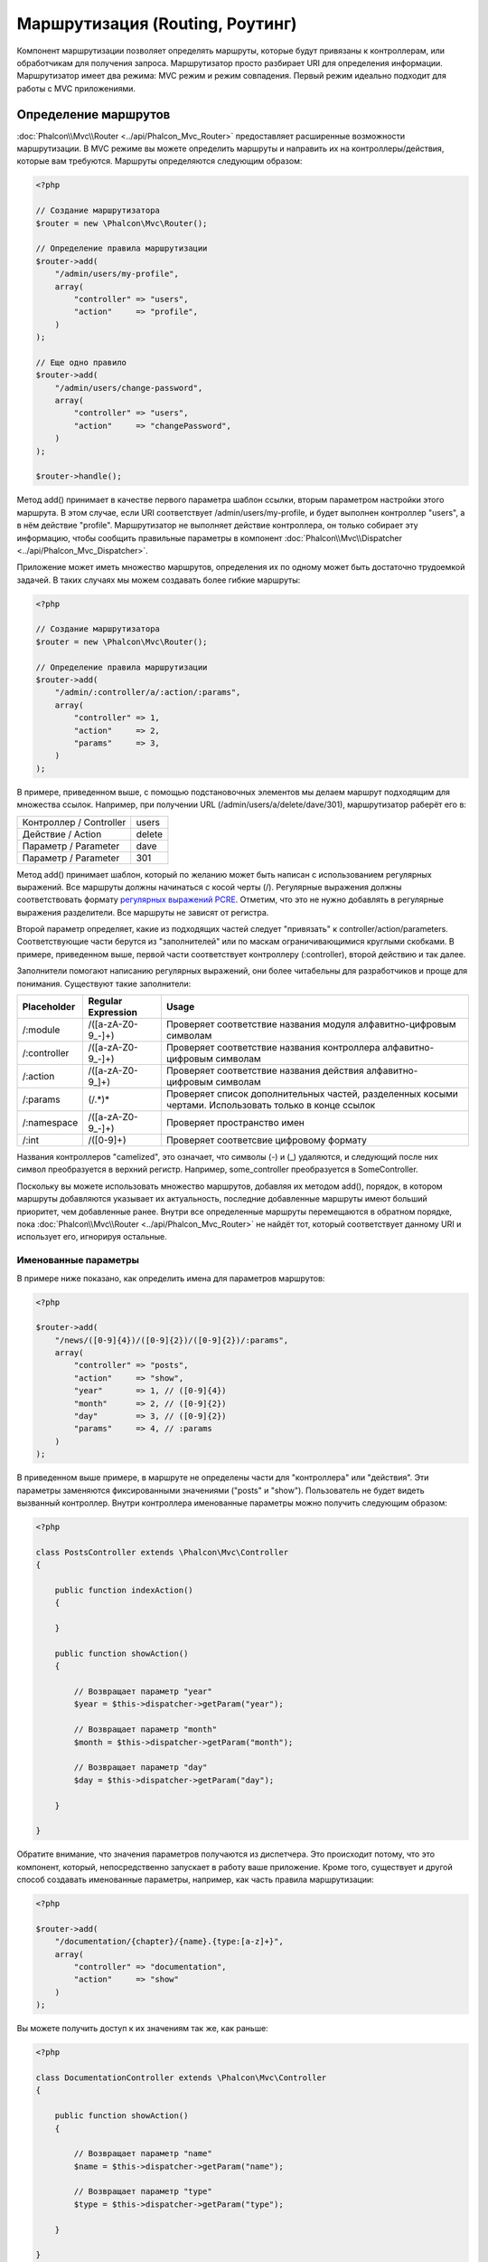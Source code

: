 Маршрутизация (Routing, Роутинг)
================================
Компонент маршрутизации позволяет определять маршруты, которые будут привязаны к контроллерам, или обработчикам для получения
запроса. Маршрутизатор просто разбирает URI для определения информации. Маршрутизатор имеет два режима: MVC
режим и режим совпадения. Первый режим идеально подходит для работы с MVC приложениями.

Определение маршрутов
---------------------
:doc:`Phalcon\\Mvc\\Router <../api/Phalcon_Mvc_Router>` предоставляет расширенные возможности маршрутизации. В MVC режиме вы
можете определить маршруты и направить их на контроллеры/действия, которые вам требуются. Маршруты определяются следующим образом:

.. code-block:: php

    <?php

    // Создание маршрутизатора
    $router = new \Phalcon\Mvc\Router();

    // Определение правила маршрутизации
    $router->add(
        "/admin/users/my-profile",
        array(
            "controller" => "users",
            "action"     => "profile",
        )
    );

    // Еще одно правило
    $router->add(
        "/admin/users/change-password",
        array(
            "controller" => "users",
            "action"     => "changePassword",
        )
    );

    $router->handle();

Метод add() принимает в качестве первого параметра шаблон ссылки, вторым параметром настройки этого маршрута.
В этом случае, если URI соответствует /admin/users/my-profile, и будет выполнен контроллер "users", а в нём действие "profile".
Маршрутизатор не выполняет действие контроллера, он только собирает эту информацию, чтобы сообщить правильные параметры в компонент
:doc:`Phalcon\\Mvc\\Dispatcher <../api/Phalcon_Mvc_Dispatcher>`.

Приложение может иметь множество маршрутов, определения их по одному может быть достаточно трудоемкой задачей. В таких случаях мы можем
создавать более гибкие маршруты:

.. code-block:: php

    <?php

    // Создание маршрутизатора
    $router = new \Phalcon\Mvc\Router();

    // Определение правила маршрутизации
    $router->add(
        "/admin/:controller/a/:action/:params",
        array(
            "controller" => 1,
            "action"     => 2,
            "params"     => 3,
        )
    );

В примере, приведенном выше, с помощью подстановочных элементов мы делаем маршрут подходящим для множества ссылок. Например, при получении
URL (/admin/users/a/delete/dave/301), маршрутизатор раберёт его в:

+-------------------------+----------+
| Контроллер / Controller | users    |
+-------------------------+----------+
| Действие / Action       | delete   |
+-------------------------+----------+
| Параметр / Parameter    | dave     |
+-------------------------+----------+
| Параметр / Parameter    | 301      |
+-------------------------+----------+

Метод add() принимает шаблон, который по желанию может быть написан с использованием регулярных выражений. Все
маршруты должны начинаться с косой черты (/). Регулярные выражения должны соответствовать формату  `регулярных выражений PCRE`_.
Отметим, что это не нужно добавлять в регулярные выражения разделители. Все маршруты не зависят от регистра.

Второй параметр определяет, какие из подходящих частей следует "привязать" к controller/action/parameters. Соответствующие
части берутся из "заполнителей" или по маскам ограничивающимися круглыми скобками. В примере, приведенном выше,
первой части соответствует контроллеру (:controller), второй действию и так далее.

Заполнители помогают написанию регулярных выражений, они более читабельны для разработчиков и проще
для понимания. Существуют такие заполнители:

+--------------+---------------------+--------------------------------------------------------------------------------------------------------+
| Placeholder  | Regular Expression  | Usage                                                                                                  |
+==============+=====================+========================================================================================================+
| /:module     | /([a-zA-Z0-9\_\-]+) | Проверяет соответствие названия модуля алфавитно-цифровым символам                                     |
+--------------+---------------------+--------------------------------------------------------------------------------------------------------+
| /:controller | /([a-zA-Z0-9\_\-]+) | Проверяет соответствие названия контроллера алфавитно-цифровым символам                                |
+--------------+---------------------+--------------------------------------------------------------------------------------------------------+
| /:action     | /([a-zA-Z0-9\_]+)   | Проверяет соответствие названия действия алфавитно-цифровым символам                                   |
+--------------+---------------------+--------------------------------------------------------------------------------------------------------+
| /:params     | (/.*)*              | Проверяет список дополнительных частей, разделенных косыми чертами. Использовать только в конце ссылок |
+--------------+---------------------+--------------------------------------------------------------------------------------------------------+
| /:namespace  | /([a-zA-Z0-9\_\-]+) | Проверяет пространство имен                                                                            |
+--------------+---------------------+--------------------------------------------------------------------------------------------------------+
| /:int        | /([0-9]+)           | Проверяет соответсвие цифровому формату                                                                |
+--------------+---------------------+--------------------------------------------------------------------------------------------------------+

Названия контроллеров "camelized", это означает, что символы (-) и (_) удаляются, и следующий после них символ
преобразуется в верхний регистр. Например, some_controller преобразуется в SomeController.

Поскольку вы можете использовать множество маршрутов, добавляя их методом add(), порядок, в котором маршруты добавляются указывает
их актуальность, последние добавленные маршруты имеют больший приоритет, чем добавленные ранее. Внутри все определенные маршруты
перемещаются в обратном порядке, пока :doc:`Phalcon\\Mvc\\Router <../api/Phalcon_Mvc_Router>` не найдёт
тот, который соответствует данному URI и использует его, игнорируя остальные.

Именованные параметры
^^^^^^^^^^^^^^^^^^^^^
В примере ниже показано, как определить имена для параметров маршрутов:

.. code-block:: php

    <?php

    $router->add(
        "/news/([0-9]{4})/([0-9]{2})/([0-9]{2})/:params",
        array(
            "controller" => "posts",
            "action"     => "show",
            "year"       => 1, // ([0-9]{4})
            "month"      => 2, // ([0-9]{2})
            "day"        => 3, // ([0-9]{2})
            "params"     => 4, // :params
        )
    );

В приведенном выше примере, в маршруте не определены части для "контроллера" или "действия". Эти параметры заменяются
фиксированными значениями ("posts" и "show"). Пользователь не будет видеть вызванный контроллер.
Внутри контроллера именованные параметры можно получить следующим образом:

.. code-block:: php

    <?php

    class PostsController extends \Phalcon\Mvc\Controller
    {

        public function indexAction()
        {

        }

        public function showAction()
        {

            // Возвращает параметр "year"
            $year = $this->dispatcher->getParam("year");

            // Возвращает параметр "month"
            $month = $this->dispatcher->getParam("month");

            // Возвращает параметр "day"
            $day = $this->dispatcher->getParam("day");

        }

    }

Обратите внимание, что значения параметров получаются из диспетчера. Это происходит потому, что это
компонент, который, непосредственно запускает в работу ваше приложение.
Кроме того, существует и другой способ создавать именованные параметры, например, как часть правила маршрутизации:

.. code-block:: php

    <?php

    $router->add(
        "/documentation/{chapter}/{name}.{type:[a-z]+}",
        array(
            "controller" => "documentation",
            "action"     => "show"
        )
    );

Вы можете получить доступ к их значениям так же, как раньше:

.. code-block:: php

    <?php

    class DocumentationController extends \Phalcon\Mvc\Controller
    {

        public function showAction()
        {

            // Возвращает параметр "name"
            $name = $this->dispatcher->getParam("name");

            // Возвращает параметр "type"
            $type = $this->dispatcher->getParam("type");

        }

    }

Краткий сантаксис
^^^^^^^^^^^^^^^^^
Если вам не нравится использование массивов для определения правил маршрута, альтернативный синтаксис также доступен.
Следующие примеры дают одинаковый результат:

.. code-block:: php

    <?php

    // Краткий синтаксис
    $router->add("/posts/{year:[0-9]+}/{title:[a-z\-]+}", "Posts::show");

    // Использование массива
    $router->add(
        "/posts/([0-9]+)/([a-z\-]+)",
        array(
           "controller" => "posts",
           "action"     => "show",
           "year"       => 1,
           "title"      => 2,
        )
    );

Совмещение массивов и краткого синтаксиса
^^^^^^^^^^^^^^^^^^^^^^^^^^^^^^^^^^^^^^^^^
Массив и краткий синтаксис может быть смешанны, в данном случае, обратите внимание, что именованные параметры автоматически
добавляются в маршрут в соответствии с положением, на котором они были определены:

.. code-block:: php

    <?php

    // В качестве первой позиции выступает параметр 'country'
    $router->add('/news/{country:[a-z]{2}}/([a-z+])/([a-z\-+])',
        array(
            'section' => 2, // Это уже позиция номер 2
            'article' => 3
        )
    );

Маршрутизация модулей
^^^^^^^^^^^^^^^^^^^^^
Вы можете определить маршруты, пути которых включают в себя модули. Это особенно подходит для мульти-модульных приложений.
Возможно так же определить маршрут по умолчанию, который включает в себя модуль шаблона:

.. code-block:: php

    <?php

    $router = new Phalcon\Mvc\Router(false);

    $router->add('/:module/:controller/:action/:params', array(
        'module' => 1,
        'controller' => 2,
        'action' => 3,
        'params' => 4
    ));

В этом случае маршрут всегда должен иметь имя модуля в качестве части URL-адреса. Например, в следующем
URL: /admin/users/edit/sonny, будут обработан как:

+------------+---------------+
| Module     | admin         |
+------------+---------------+
| Controller | users         |
+------------+---------------+
| Action     | edit          |
+------------+---------------+
| Parameter  | sonny         |
+------------+---------------+

Или вы можете привязать конкретные маршруты к конкретным модулям:

.. code-block:: php

    <?php

    $router->add("/login", array(
        'module' => 'backend',
        'controller' => 'login',
        'action' => 'index',
    ));

    $router->add("/products/:action", array(
        'module' => 'frontend',
        'controller' => 'products',
        'action' => 1,
    ));

Или привязать к конкретному пространству имен:

.. code-block:: php

    <?php

    $router->add("/:namespace/login", array(
        'namespace' => 1,
        'controller' => 'login',
        'action' => 'index'
    ));

Пространства имён и названия классов должны передаваться раздельно:

.. code-block:: php

    <?php

    $router->add("/login", array(
        'namespace' => 'Backend\Controllers',
        'controller' => 'login',
        'action' => 'index'
    ));

Разделение по HTTP методам
^^^^^^^^^^^^^^^^^^^^^^^^^^
При добавлении маршрута, используя метод add(), маршрут будет активен для любого HTTP-метода. Иногда можно использовать маршрут для
конкретного метода, это особенно полезно при создании RESTful приложений:

.. code-block:: php

    <?php

    // Маршрут соответствует только HTTP методу GET
    $router->addGet("/products/edit/{id}", "Products::edit");

    // Маршрут соответствует только HTTP методу POST
    $router->addPost("/products/save", "Products::save");

    // Маршрут соответствует сразу двум HTTP методам POST и PUT
    $router->add("/products/update")->via(array("POST", "PUT"));

Использование преобразований
^^^^^^^^^^^^^^^^^^^^^^^^^^^^
Метод convert позволяет трансформировать параметры маршрута до передачи их диспетчеру, следующий пример показывает вариант использования:

.. code-block:: php

    <?php

    // Название действия разрешает использование "-": /products/new-ipod-nano-4-generation
    $router
        ->add('/products/{slug:[a-z\-]+}', array(
            'controller' => 'products',
            'action' => 'show'
        ))
        ->convert('slug', function($slug) {
            // Удаляем тире из выбранного параметра
            return str_replace('-', '', $slug);
        });

Группы маршрутов
^^^^^^^^^^^^^^^^
Если наборы маршрутов имеют общие пути они могут быть сгруппированы для легкой поддержки:

.. code-block:: php

    <?php

    $router = new \Phalcon\Mvc\Router();

    // Создаётся группа с общим модулем и контроллером
    $blog = new \Phalcon\Mvc\Router\Group(array(
        'module' => 'blog',
        'controller' => 'index'
    ));

    // Маршруты начинаются с /blog
    $blog->setPrefix('/blog');

    // Добавление маршрута в группу
    $blog->add('/save', array(
        'action' => 'save'
    ));

    // Еще один маршрут
    $blog->add('/edit/{id}', array(
        'action' => 'edit'
    ));

    // Маршрут для действия по умолчанию
    $blog->add('/blog', array(
        'controller' => 'blog',
        'action' => 'index'
    ));

    // Добавление группы в общие правила маршрутизации
    $router->mount($blog);

Вы можете размещать группы маршрутов в разных файлах приложения, добиваясь оптимальной структуры и чистоты кода:

.. code-block:: php

    <?php

    class BlogRoutes extends Phalcon\Mvc\Router\Group
    {
        public function initialize()
        {
            // Параметры по умолчанию
            $this->setPaths(array(
                'module' => 'blog',
                'namespace' => 'Blog\Controllers'
            ));

            // Маршруты начинаются с преффикса /blog
            $this->setPrefix('/blog');

            // Добавляем маршрут
            $this->add('/save', array(
                'action' => 'save'
            ));

            // Еще маршрут
            $this->add('/edit/{id}', array(
                'action' => 'edit'
            ));

            // Данные для маршрута по умолчанию
            $this->add('/blog', array(
                'controller' => 'blog',
                'action' => 'index'
            ));

        }
    }

Созданную группу надо подмонтировать в маршрутизатор:

.. code-block:: php

    <?php

    // Добавляем маршруты в общий марщрутизатор:
    $router->mount(new BlogRoutes());

Соответствие маршрутов
----------------------
Текущий URI передаётся маршрутизатору для сопоставления его маршруту. По умолчанию, URI для обработки берется из
переменной $_GET['_url'], полученной с использованием mod_rewrite.
Для Phalcon подходят очень простые правила mod_rewrite:

.. code-block:: apacheconf

    RewriteEngine On
    RewriteCond   %{REQUEST_FILENAME} !-d
    RewriteCond   %{REQUEST_FILENAME} !-f
    RewriteRule   ^(.*)$ index.php?_url=/$1 [QSA,L]

В следующем примере показано, как использовать этот компонент автономно:

.. code-block:: php

    <?php

    // Создание маршрутизатора
    $router = new \Phalcon\Mvc\Router();

    // Тут устанавливаются правила маршрутизации
    // ...

    // Будет использован $_GET["_url"]
    $router->handle();

    // Можно указать параметр самостоятельно
    $router->handle("/employees/edit/17");

    // Получаем выбранный контроллер
    echo $router->getControllerName();

    // .. и соответсвющее действие
    echo $router->getActionName();

    // Получаем сам выбранный для ссылки маршрут
    $route = $router->getMatchedRoute();

Именованные маршруты
--------------------
Каждый маршрут, добавленный в маршрутизатор хранится как объект :doc:`Phalcon\\Mvc\\Router\\Route <../api/Phalcon_Mvc_Router_Route>`.
Этот класс включает в себя все детали каждого маршрута. Например, мы можем дать ему имя и однозначно идентифицировать в нашем приложении.
Это особенно полезно, если вы хотите создать ссылки для него.

.. code-block:: php

    <?php

    $route = $router->add("/posts/{year}/{title}", "Posts::show");

    $route->setName("show-posts");

    // или проще

    $router->add("/posts/{year}/{title}", "Posts::show")->setName("show-posts");

Затем, при помощи компонента :doc:`Phalcon\\Mvc\\Url <../api/Phalcon_Mvc_Url>` и названия маршрута можно создать ссылку:

.. code-block:: php

    <?php

    // возвратит /posts/2012/phalcon-1-0-released
    echo $url->get(array(
        "for" => "show-posts",
        "year" => "2012",
        "title" => "phalcon-1-0-released"
    ));

Примеры использования
---------------------
Ниже приведены примеры пользовательских маршрутов:

.. code-block:: php

    <?php

    // пример - "/system/admin/a/edit/7001"
    $router->add(
        "/system/:controller/a/:action/:params",
        array(
            "controller" => 1,
            "action"     => 2,
            "params"     => 3
        )
    );

    // пример - "/es/news"
    $router->add(
        "/([a-z]{2})/:controller",
        array(
            "controller" => 2,
            "action"     => "index",
            "language"   => 1
        )
    );

    // пример - "/es/news"
    $router->add(
        "/{language:[a-z]{2}}/:controller",
        array(
            "controller" => 2,
            "action"     => "index"
        )
    );

    // пример - "/admin/posts/edit/100"
    $router->add(
        "/admin/:controller/:action/:int",
        array(
            "controller" => 1,
            "action"     => 2,
            "id"         => 3
        )
    );

    // пример - "/posts/2010/02/some-cool-content"
    $router->add(
        "/posts/([0-9]{4})/([0-9]{2})/([a-z\-]+)",
        array(
            "controller" => "posts",
            "action"     => "show",
            "year"       => 1,
            "month"      => 2,
            "title"      => 4
        )
    );

    // пример - "/manual/en/translate.adapter.html"
    $router->add(
        "/manual/([a-z]{2})/([a-z\.]+)\.html",
        array(
            "controller" => "manual",
            "action"     => "show",
            "language"   => 1,
            "file"       => 2
        )
    );

    // пример - /feed/fr/le-robots-hot-news.atom
    $router->add(
        "/feed/{lang:[a-z]+}/{blog:[a-z\-]+}\.{type:[a-z\-]+}",
        "Feed::get"
    );

    // пример - /api/v1/users/peter.json
    $router->add('/api/(v1|v2)/{method:[a-z]+}/{param:[a-z]+}\.(json|xml)',
        array(
            'controller' => 'api',
            'version' => 1,
            'format' => 4
        )
    );

.. highlights::
    Остерегайтесь использования спецсимволов в регулярных выражениях для контроллеров и пространст имён. Эти
    параметры формируют имена классов и файлов, что в слою очередь взаимодействует с файловой системой, и может
    использоваться злоумышленником для чтения несанкционированных файлов. Безопасным является регулярное выражение: /([a-zA-Z0-9\_\-]+)

Поведение по умолчанию
----------------------
У компонента :doc:`Phalcon\\Mvc\\Router <../api/Phalcon_Mvc_Router>` есть поведение по умолчанию, при котором все URL
обрабатываются по простому шаблону: /:controller/:action/:params

Например, ссылку вида *http://phalconphp.com/documentation/show/about.html* маршрутизатор проанализирует как:

+------------+---------------+
| Controller | documentation |
+------------+---------------+
| Action     | show          |
+------------+---------------+
| Parameter  | about.html    |
+------------+---------------+

Если вы не хотите использовать маршруты по умолчанию в вашем приложении, вы должны указать false в качестве параметра при создании объекта маршрутизатора:

.. code-block:: php

    <?php

    // Создания маршрутизатора без поддержки стандартной маршрутизации
    $router = new \Phalcon\Mvc\Router(false);

Указание маршрута по умолчанию
------------------------------
При обращению к главной странице приложения срабатывает маршрут '/', в нём надо указать что должно срабатывать:

.. code-block:: php

    <?php

    $router->add("/", array(
        'controller' => 'index',
        'action' => 'index'
    ));

404 страница
------------
Если ни один из указанных маршрутов в маршрутизаторе не совпадёт, вы можете определить действие для этого случая:

.. code-block:: php

    <?php

    // Указание действия для 404 страницы
    $router->notFound(array(
        "controller" => "index",
        "action" => "route404"
    ));

Установка параметров по умолчанию
---------------------------------
Можно определить значения по умолчанию для некоторых частей маршрута, таких как модуль, контроллер или действие. Когда в маршруте отсутствует любая из
указанных частей, они будут автоматически заполнены маршрутизатором из значений по умолчанию:

.. code-block:: php

    <?php

    // Установка по умолчанию
    $router->setDefaultModule('backend');
    $router->setDefaultNamespace('Backend\Controllers');
    $router->setDefaultController('index');
    $router->setDefaultAction('index');

    // Используя значения массива
    $router->setDefaults(array(
        'controller' => 'index',
        'action' => 'index'
    ));

Использование конечного /
-------------------------
Иногда обращение к маршруту может быть с дополнительной косой чертой (слэш) и в конце маршрута, это в отдельных случаях может привести
к несооответсвию маршруту. Вы можете настроить маршрутизатор для автоматического удаления слэша из конца обрабатываемого маршрута:

.. code-block:: php

    <?php

    $router = new \Phalcon\Mvc\Router();

    // Конечные косые черты будут автоматически удалены
    $router->removeExtraSlashes(true);

Или, вы можете изменить определенные маршруты в которых необходимо использовать косые черты:

.. code-block:: php

    <?php

    $router->add(
        '/{language:[a-z]{2}}/:controller[/]{0,1}',
        array(
            'controller' => 2,
            'action'     => 'index'
        )
    );

Дополнительные условия
----------------------
Иногда требуется, чтобы перед выполнением маршрут удовлетворял определённым условиям.
Вы можете добавлять произвольные условия используя функцию обратного вызова (callback)
'beforeMatch'. Если эта функция вернёт false, то запрос не совпадёт с условием и
маршрут не выполнится:

.. code-block:: php

    <?php

    $router->add('/login', array(
        'module' => 'admin',
        'controller' => 'session'
    ))->beforeMatch(function($uri, $route) {
        // Проверим, что это был Ajax-запрос
        if ($_SERVER['X_REQUESTED_WITH'] == 'xmlhttprequest') {
            return false;
        }
        return true;
    });

Вы можете повторно использовать эти дополнительные условия в классах:

.. code-block:: php

    <?php

    class AjaxFilter
    {
        public function check()
        {
            return $_SERVER['X_REQUESTED_WITH'] == 'xmlhttprequest';
        }
    }

И использовать этот класс вместо анонимной функции:

.. code-block:: php

    <?php

    $router->add('/get/info/{id}', array(
        'controller' => 'products',
        'action' => 'info'
    ))->beforeMatch(array(new AjaxFilter(), 'check'));

Ограничение по имени хоста
--------------------------
Маршрутизатор позволяет вам выставлять ограничения по имени хоста. Это означает, что
конкретные маршруты или группы маршрутов могут быть привязаны к конкретным именам хостов:

.. code-block:: php

    <?php

    $router->add('/login', array(
        'module' => 'admin',
        'controller' => 'session',
        'action' => 'login'
    ))->setHostName('admin.company.com');

Имя хоста так же может быть регулярным выражением:

.. code-block:: php

    <?php

    $router->add('/login', array(
        'module' => 'admin',
        'controller' => 'session',
        'action' => 'login'
    ))->setHostName('([a-z+]).company.com');

В группах маршрутов вы можете установить ограничение по имени хоста, которое будет
применяться к каждому маршруту в группе:

.. code-block:: php

    <?php

    // Создаём группу с общим модулем и контроллером
    $blog = new \Phalcon\Mvc\Router\Group(array(
        'module' => 'blog',
        'controller' => 'posts'
    ));

    // Ограничиваем по имени хоста
    $blog->setHostName('blog.mycompany.com');

    // Все маршруты начинаются с /blog
    $blog->setPrefix('/blog');

    // Маршрут по умолчанию
    $blog->add('/', array(
        'action' => 'index'
    ));

    // Добавляем маршрут в группу
    $blog->add('/save', array(
        'action' => 'save'
    ));

    // Добавляем ещё один маршрут в группу
    $blog->add('/edit/{id}', array(
        'action' => 'edit'
    ));

    // Добавляем группу в маршрутизатор
    $router->mount($blog);

Источники URI
-------------
По умолчанию текущий URI для обработки берётся из переменной $_GET['_url'], так устроено внутри Phalcon и стандартных правилах mod-rewrite,
очень просто можно указать использование для этих целей переменную $_SERVER['REQUEST_URI']:

.. code-block:: php

    <?php

    $router->setUriSource(Router::URI_SOURCE_GET_URL); // использование $_GET['_url'] (по умолчанию)
    $router->setUriSource(Router::URI_SOURCE_SERVER_REQUEST_URI); // использование $_SERVER['REQUEST_URI'] (по умолчанию)

Или вы можете самостоятельно передавать URI в метод "handle":

.. code-block:: php

    <?php

    $router->handle('/some/route/to/handle');

Тестирование маршрутов
----------------------
Компонент маршрутизации не имеет внутренних зависимостей, вы можете создать файл, как показано ниже, для проверки свои маршрутов:

.. code-block:: php

    <?php

    // Маршруты для проверки
    $testRoutes = array(
        '/',
        '/index',
        '/index/index',
        '/index/test',
        '/products',
        '/products/index/',
        '/products/show/101',
    );

    $router = new Phalcon\Mvc\Router();

    // Тут необходимо установить правила маршрутизации
    //...

    // Цикл проверки маршрутов
    foreach ($testRoutes as $testRoute) {

        // Обработка маршрута
        $router->handle($testRoute);

        echo 'Тестирование ', $testRoute, '<br>';

        // Проверка выбранного маршрута
        if ($router->wasMatched()) {
            echo 'Контроллер (Controller): ', $router->getControllerName(), '<br>';
            echo 'Действие (Action): ', $router->getActionName(), '<br>';
        } else {
            echo 'Маршрут не поддерживается<br>';
        }
        echo '<br>';

    }

Маршруты на аннотациях
----------------------
Компонент :doc:`Phalcon\\Mvc\\Router\\Annotations <../api/Phalcon_Mvc_Router_Annotations>` интегрированн с
компонентом :doc:`annotations <annotations>`, и позволяет получать информацию о маршрутах из doc-блоков внутри
кода контроллеров. Используя эту стратегию, вы можете указывать маршруты непосредственно в контроллерах, вместо
того, чтобы указывать их в отдельных правилах маршрутизации:

.. code-block:: php

    <?php

    $di['router'] = function() {

        // Используем маршрутизатор на аннотациях
        $router = new \Phalcon\Mvc\Router\Annotations(false);

        // Чтение аннотаций из контроллера ProductsController для ссылок начинающихся на /api/products
        $router->addResource('Products', '/api/products');

        return $router;
    };

Аннотации могут быть определены следующим образом:

.. code-block:: php

    <?php

    /**
     * @RoutePrefix("/api/products")
     */
    class ProductsController
    {

        /**
         * @Get("/")
         */
        public function indexAction()
        {

        }

        /**
         * @Get("/edit/{id:[0-9]+}", name="edit-robot")
         */
        public function editAction($id)
        {

        }

        /**
         * @Route("/save", methods={"POST", "PUT"}, name="save-robot")
         */
        public function saveAction()
        {

        }

        /**
         * @Route("/delete/{id:[0-9]+}", methods="DELETE",
         *      conversors={id="MyConversors::checkId"})
         */
        public function deleteAction($id)
        {

        }

        public function infoAction($id)
        {

        }

    }

Маршрутизатор поддерживает только строго определённые методы, вот список текущих поддерживаемых аннотации:

+--------------+--------------------------------------------------------------------------------------------------------+--------------------------------------------------------+
| Название     | Описание                                                                                               | Использование                                          |
+==============+========================================================================================================+========================================================+
| RoutePrefix  | Префикс добавляемый к каждому маршруту. Эта аннотация должна быть в комментариях класса (контроллера)  | @RoutePrefix("/api/products")                          |
+--------------+--------------------------------------------------------------------------------------------------------+--------------------------------------------------------+
| Route        | Эта аннотация создаёт маршрут для метода, она должна быть в комментариях метода                        | @Route("/api/products/show")                           |
+--------------+--------------------------------------------------------------------------------------------------------+--------------------------------------------------------+
| Get          | Эта аннотация создаёт маршрут для метода, разрешается только HTTP метод GET                            | @Get("/api/products/search")                           |
+--------------+--------------------------------------------------------------------------------------------------------+--------------------------------------------------------+
| Post         | Эта аннотация создаёт маршрут для метода, разрешается только HTTP метод POST                           | @Post("/api/products/save")                            |
+--------------+--------------------------------------------------------------------------------------------------------+--------------------------------------------------------+
| Put          | Эта аннотация создаёт маршрут для метода, разрешается только HTTP метод PUT                            | @Put("/api/products/save")                             |
+--------------+--------------------------------------------------------------------------------------------------------+--------------------------------------------------------+
| Delete       | Эта аннотация создаёт маршрут для метода, разрешается только HTTP метод DELETE                         | @Delete("/api/products/delete/{id}")                   |
+--------------+--------------------------------------------------------------------------------------------------------+--------------------------------------------------------+
| Options      | Эта аннотация создаёт маршрут для метода, разрешается только HTTP метод OPTIONS                        | @Option("/api/products/info")                          |
+--------------+--------------------------------------------------------------------------------------------------------+--------------------------------------------------------+

Для аннотации при добавлении маршрутов поддерживаются следующие параметры:

+--------------+--------------------------------------------------------------------------------------------+--------------------------------------------------------------------+
| Название     | Описание                                                                                   | Использование                                                      |
+==============+============================================================================================+====================================================================+
| methods      | Определяет HTTP метод доступа к маршруту                                                   | @Route("/api/products", methods={"GET", "POST"})                   |
+--------------+--------------------------------------------------------------------------------------------+--------------------------------------------------------------------+
| name         | Определяет название маршрута                                                               | @Route("/api/products", name="get-products")                       |
+--------------+--------------------------------------------------------------------------------------------+--------------------------------------------------------------------+
| paths        | Массив дополнительных частей пути Phalcon\\Mvc\\Router::add                                | @Route("/posts/{id}/{slug}", paths={module="backend"})             |
+--------------+--------------------------------------------------------------------------------------------+--------------------------------------------------------------------+
| conversors   | Метод преобразования для применения к параметрам                                           | @Route("/posts/{id}/{slug}", conversors={id="MyConversor::getId"}) |
+--------------+--------------------------------------------------------------------------------------------+--------------------------------------------------------------------+

Для формирования маршрутов из контроллеров модулей стоит использовать метод addModuleResource:

.. code-block:: php

    <?php

    $di['router'] = function() {

        // Используем маршрутизатор на аннотациях
        $router = new \Phalcon\Mvc\Router\Annotations(false);

        // Чтение аннотаций из контроллера Backend\Controllers\ProductsController для ссылок начинающихся на /api/products
        $router->addModuleResource('backend', 'Products', '/api/products');

        return $router;
    };

Создание собственного маршрутизатора
------------------------------------
Для создания адаптера необходимо реализовать интерфейс :doc:`Phalcon\\Mvc\\RouterInterface <../api/Phalcon_Mvc_RouterInterface>`.
Созданным классом надо подменить маршрутизатор ('router') в момент инициализации приложения.

.. _регулярных выражений PCRE: http://www.php.net/manual/en/book.pcre.php
